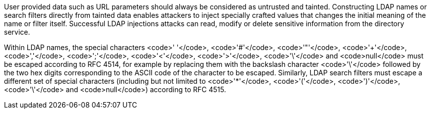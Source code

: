 User provided data such as URL parameters should always be considered as untrusted and tainted. Constructing LDAP names or search filters directly from tainted data enables attackers to inject specially crafted values that changes the initial meaning of the name or filter itself. Successful LDAP injections attacks can read, modify or delete sensitive information from the directory service.

Within LDAP names, the special characters <code>' '</code>, <code>'#'</code>, <code>'"'</code>, <code>'+'</code>, <code>','</code>, <code>';'</code>, <code>'<'</code>, <code>'>'</code>, <code>'\'</code> and <code>null</code> must be escaped according to RFC 4514, for example by replacing them with the backslash character <code>'\'</code> followed by the two hex digits corresponding to the ASCII code of the character to be escaped. Similarly, LDAP search filters must escape a different set of special characters (including but not limited to <code>'*'</code>, <code>'('</code>, <code>')'</code>, <code>'\'</code> and <code>null</code>) according to RFC 4515.
